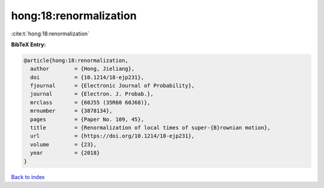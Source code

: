 hong:18:renormalization
=======================

:cite:t:`hong:18:renormalization`

**BibTeX Entry:**

.. code-block:: bibtex

   @article{hong:18:renormalization,
     author        = {Hong, Jieliang},
     doi           = {10.1214/18-ejp231},
     fjournal      = {Electronic Journal of Probability},
     journal       = {Electron. J. Probab.},
     mrclass       = {60J55 (35R60 60J68)},
     mrnumber      = {3878134},
     pages         = {Paper No. 109, 45},
     title         = {Renormalization of local times of super-{B}rownian motion},
     url           = {https://doi.org/10.1214/18-ejp231},
     volume        = {23},
     year          = {2018}
   }

`Back to index <../By-Cite-Keys.html>`_
